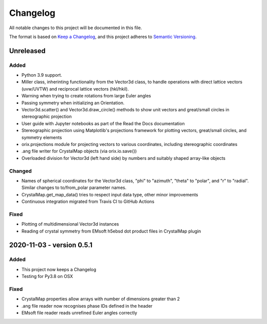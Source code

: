 =========
Changelog
=========

All notable changes to this project will be documented in this file.

The format is based on `Keep a Changelog <https://keepachangelog.com/en/1.0.0/>`_, and
this project adheres to `Semantic Versioning <https://semver.org/spec/v2.0.0.html>`_.

Unreleased
==========

Added
-----
- Python 3.9 support.
- Miller class, inherinting functionality from the Vector3d class, to handle operations
  with direct lattice vectors (uvw/UVTW) and reciprocal lattice vectors (hkl/hkil).
- Warning when trying to create rotations from large Euler angles
- Passing symmetry when initializing an Orientation.
- Vector3d.scatter() and Vector3d.draw_circle() methods to show unit vectors and
  great/small circles in stereographic projection
- User guide with Jupyter notebooks as part of the Read the Docs documentation
- Stereographic projection using Matplotlib's projections framework for plotting
  vectors, great/small circles, and symmetry elements
- orix.projections module for projecting vectors to various coordinates, including
  stereographic coordinates
- .ang file writer for CrystalMap objects (via orix.io.save())
- Overloaded division for Vector3d (left hand side) by numbers and suitably shaped
  array-like objects

Changed
-------
- Names of spherical coordinates for the Vector3d class, "phi" to "azimuth", "theta" to
  "polar", and "r" to "radial". Similar changes to to/from_polar parameter names.
- CrystalMap.get_map_data() tries to respect input data type, other minor improvements
- Continuous integration migrated from Travis CI to GitHub Actions

Fixed
-----
- Plotting of multidimensional Vector3d instances
- Reading of crystal symmetry from EMsoft h5ebsd dot product files in CrystalMap plugin

2020-11-03 - version 0.5.1
==========================

Added
-----
- This project now keeps a Changelog
- Testing for Py3.8 on OSX

Fixed
-----
- CrystalMap properties allow arrays with number of dimensions greater than 2
- .ang file reader now recognises phase IDs defined in the header
- EMsoft file reader reads unrefined Euler angles correctly
